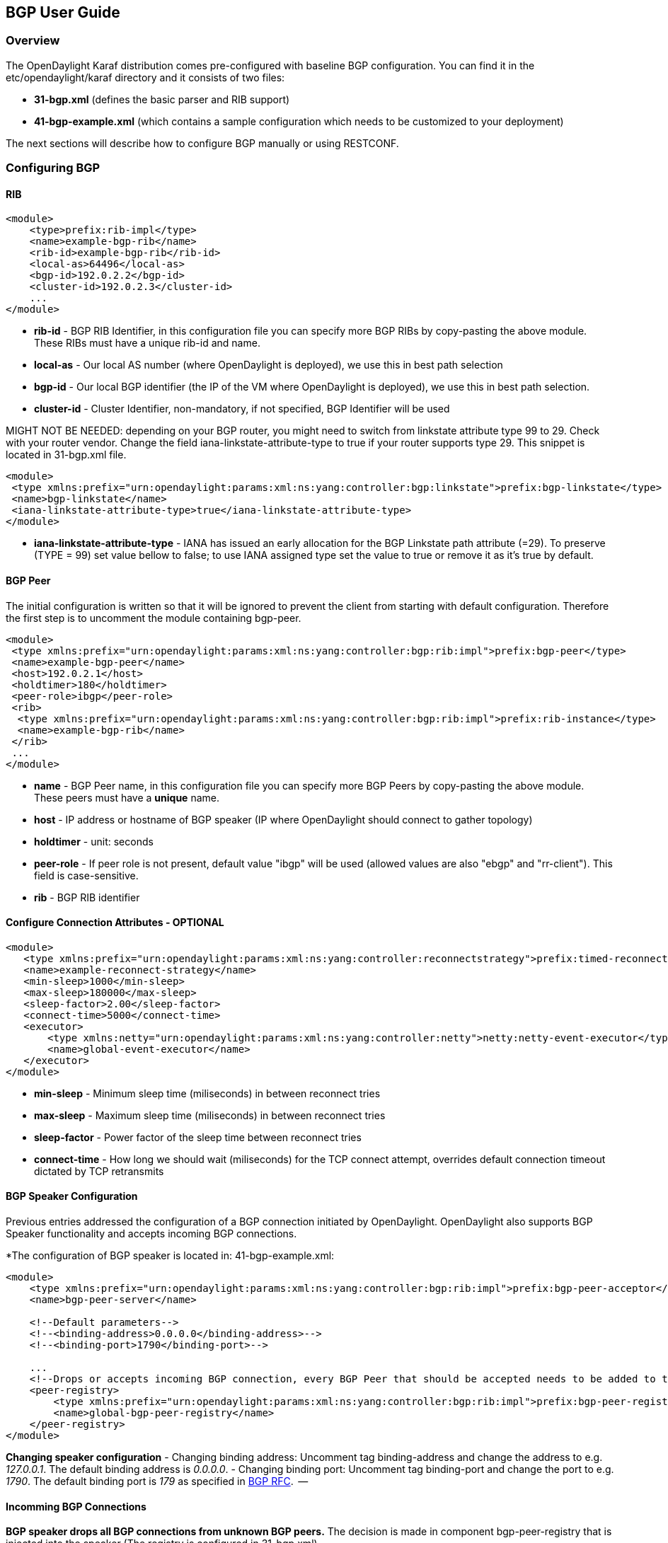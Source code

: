 == BGP User Guide ==

=== Overview ===
The OpenDaylight Karaf distribution comes pre-configured with baseline BGP
configuration. You can find it in the etc/opendaylight/karaf directory and it
consists of two files:

- *31-bgp.xml* (defines the basic parser and RIB support)
- *41-bgp-example.xml* (which contains a sample configuration which needs to be
  customized to your deployment)

The next sections will describe how to configure BGP manually or using RESTCONF.

=== Configuring BGP ===

==== RIB ====
[source,xml]
----
<module>
    <type>prefix:rib-impl</type>
    <name>example-bgp-rib</name>
    <rib-id>example-bgp-rib</rib-id>
    <local-as>64496</local-as>
    <bgp-id>192.0.2.2</bgp-id>
    <cluster-id>192.0.2.3</cluster-id>
    ...
</module>
----

- *rib-id* - BGP RIB Identifier, in this configuration file you can specify more BGP RIBs by
copy-pasting the above module. These RIBs must have a unique rib-id and name.
- *local-as* - Our local AS number (where OpenDaylight is deployed), we use this in best path selection
- *bgp-id* - Our local BGP identifier (the IP of the VM where OpenDaylight is deployed),
we use this in best path selection.
- *cluster-id* - Cluster Identifier, non-mandatory, if not specified, BGP Identifier will be used

MIGHT NOT BE NEEDED: depending on your BGP router, you might need to switch from
linkstate attribute type 99 to 29. Check with your router vendor. Change the
field iana-linkstate-attribute-type to true if your router supports type 29.
This snippet is located in 31-bgp.xml file.

[source,xml]
----
<module>
 <type xmlns:prefix="urn:opendaylight:params:xml:ns:yang:controller:bgp:linkstate">prefix:bgp-linkstate</type>
 <name>bgp-linkstate</name>
 <iana-linkstate-attribute-type>true</iana-linkstate-attribute-type>
</module>
----

- *iana-linkstate-attribute-type* - IANA has issued an early allocation for the
BGP Linkstate path attribute (=29). To preserve (TYPE = 99) set value bellow
to false; to use IANA assigned type set the value to true or remove it as it's true by default.

==== BGP Peer ====

The initial configuration is written so that it will be ignored to prevent the
client from starting with default configuration. Therefore the first step is to
uncomment the module containing bgp-peer.

[source,xml]
----
<module>
 <type xmlns:prefix="urn:opendaylight:params:xml:ns:yang:controller:bgp:rib:impl">prefix:bgp-peer</type>
 <name>example-bgp-peer</name>
 <host>192.0.2.1</host>
 <holdtimer>180</holdtimer>
 <peer-role>ibgp</peer-role>
 <rib>
  <type xmlns:prefix="urn:opendaylight:params:xml:ns:yang:controller:bgp:rib:impl">prefix:rib-instance</type>
  <name>example-bgp-rib</name>
 </rib>
 ...
</module>
----

- *name* - BGP Peer name, in this configuration file you can specify more BGP Peers by copy-pasting the above module. These peers must have a *unique* name.
- *host* - IP address or hostname of BGP speaker (IP where OpenDaylight should connect to gather topology)
- *holdtimer* - unit: seconds
- *peer-role* - If peer role is not present, default value "ibgp" will be used (allowed values are also "ebgp" and "rr-client"). This field is case-sensitive.
- *rib* - BGP RIB identifier

==== Configure Connection Attributes - OPTIONAL ====

[source,xml]
----
<module>
   <type xmlns:prefix="urn:opendaylight:params:xml:ns:yang:controller:reconnectstrategy">prefix:timed-reconnect-strategy</type>
   <name>example-reconnect-strategy</name>
   <min-sleep>1000</min-sleep>
   <max-sleep>180000</max-sleep>
   <sleep-factor>2.00</sleep-factor>
   <connect-time>5000</connect-time>
   <executor>
       <type xmlns:netty="urn:opendaylight:params:xml:ns:yang:controller:netty">netty:netty-event-executor</type>
       <name>global-event-executor</name>
   </executor>
</module>
----

- *min-sleep* - Minimum sleep time (miliseconds) in between reconnect tries
- *max-sleep* - Maximum sleep time (miliseconds) in between reconnect tries
- *sleep-factor* - Power factor of the sleep time between reconnect tries
- *connect-time* - How long we should wait (miliseconds) for the TCP connect
attempt, overrides default connection timeout dictated by TCP retransmits


==== BGP Speaker Configuration ====

Previous entries addressed the configuration of a BGP connection initiated by
OpenDaylight. OpenDaylight also supports BGP Speaker functionality and accepts
incoming BGP connections.

*The configuration of BGP speaker is located in: 41-bgp-example.xml:

[source,xml]
----
<module>
    <type xmlns:prefix="urn:opendaylight:params:xml:ns:yang:controller:bgp:rib:impl">prefix:bgp-peer-acceptor</type>
    <name>bgp-peer-server</name>

    <!--Default parameters-->
    <!--<binding-address>0.0.0.0</binding-address>-->
    <!--<binding-port>1790</binding-port>-->

    ...
    <!--Drops or accepts incoming BGP connection, every BGP Peer that should be accepted needs to be added to this registry-->
    <peer-registry>
        <type xmlns:prefix="urn:opendaylight:params:xml:ns:yang:controller:bgp:rib:impl">prefix:bgp-peer-registry</type>
        <name>global-bgp-peer-registry</name>
    </peer-registry>
</module>
----

*Changing speaker configuration*
- Changing binding address: Uncomment tag binding-address and change the address to e.g. _127.0.0.1_. The default binding address is _0.0.0.0_.
- Changing binding port: Uncomment tag binding-port and change the port to e.g.
  _1790_. The default binding port is _179_ as specified in link:http://tools.ietf.org/html/rfc4271[BGP RFC].  --

==== Incomming BGP Connections ====

*BGP speaker drops all BGP connections from unknown BGP peers.* The decision is
made in component bgp-peer-registry that is injected into the speaker (The
registry is configured in 31-bgp.xml).

To add BGP Peer configuration into the registry, it is necessary to configure
regular BGP peer just like in example in 41-bgp-example.xml. Notice that the
BGP peer depends on the same bgp-peer-registry as bgp-speaker:

[source,xml]
----
<module>
    <type xmlns:prefix="urn:opendaylight:params:xml:ns:yang:controller:bgp:rib:impl">prefix:bgp-peer</type>
    <name>example-bgp-peer</name>
    <host>192.0.2.1</host>
    ...
    <peer-registry>
        <type xmlns:prefix="urn:opendaylight:params:xml:ns:yang:controller:bgp:rib:impl">prefix:bgp-peer-registry</type>
        <name>global-bgp-peer-registry</name>
    </peer-registry>
    ...
</module>
----

The BGP peer registers itself into the registry, which allows incoming BGP
connections handled by the bgp-speaker. (Config attribute peer-registry is
optional for now to preserve backwards compatibility). With this configuration,
the connection to 192.0.2.1 is initiated by OpenDaylight but will also be accepted from
192.0.2.1. In case both connections are being established, only one of them
will be preserved and the other will be dropped. The connection initiated from
device with lower bgp id will be dropped by the registry.  Each BGP peer must
be configured in its own module. Note, that the name of the module needs to be
unique, so if you are configuring more peers, when changing the *host*, change
also the *name*.
There is a way to configure the peer only for incoming connections (The
connection will not be initiated by the OpenDaylight, OpenDaylight will only wait for incoming
connection from the peer. The peer is identified by its IP address). To
configure peer only for incoming connection add attribute initiate-connection
to peer's configuration:

[source,xml]
----
<module>
    <type xmlns:prefix="urn:opendaylight:params:xml:ns:yang:controller:bgp:rib:impl">prefix:bgp-peer</type>
    <name>example-bgp-peer</name>
    <host>192.0.2.1</host>                         // IP address or hostname of the speaker
    <holdtimer>180</holdtimer>
    <initiate-connection>false</initiate-connection>  // Connection will not be initiated by ODL
    ...
</module>
----

- *initiate-connection* - if set to false OpenDaylight will not initiate connection to this peer. Default value is true for all peers.

==== BGP Application Peer  ====

A BGP speaker needs to register all peers that can be connected to it (meaning if
a BGP peer is not configured, the connection with OpenDaylight won't be
successful). As a first step, configure RIB. Then, instead of configuring
regular peer, configure this application peer, with its own application RIB.
Change the value in bold bgp-peer-id which is your local BGP-ID that will be
used in BGP Best Path Selection algorithm.

[source,xml]
----
<module>
 <type xmlns:x="urn:opendaylight:params:xml:ns:yang:controller:bgp:rib:impl">x:bgp-application-peer</type>
 <name>example-bgp-peer-app</name>
 <bgp-peer-id>10.25.1.9</bgp-peer-id>
 <target-rib>
  <type xmlns:x="urn:opendaylight:params:xml:ns:yang:controller:bgp:rib:impl">x:rib-instance</type>
  <name>example-bgp-rib</name>
 </target-rib>
 <application-rib-id>example-app-rib</application-rib-id>
 ...
</module>
----

- *bgp-peer-id* - Our local BGP identifier (the IP of the VM where OpenDaylight is deployed), we use this in best path selection
- *target-rib* - RIB ID of existing RIB where the data should be transferred
- *application-rib-id* - RIB ID of local application RIB (all the routes that you put to OpenDaylight will be displayed here)

//TODO: internal link to Populate RIB
//To populate RIB use 

//TODO: internal jump to section?
//In order to get routes advertised to other peers, you have to also configure the peers, as described in section BGP Peer 

=== Configuration through RESTCONF ===

Another method to configure BGP is dynamically through RESTCONF. Before you
start, make sure, you've completed steps 1-5 in Installation Guide. Instead of
restarting Karaf, install another feature, that provides you the access to
'restconf/config/' URLs.

feature:install odl-netconf-connector-all

To check what modules you have currently configured, check following link:
http://localhost:8181/restconf/config/network-topology:network-topology/topology/topology-netconf/node/controller-config/yang-ext:mount/config:modules/
This URL is also used to POST new configuration. If you want to change any
other configuration that is listed here, make sure you include the correct
namespaces. RESTCONF will tell you if some namespace is wrong.

To update  an existing configuration use *PUT* and give the full path to the element you  wish to update.

It is vital that you respect the order of steps described in user guide.

==== RIB ====

First, configure RIB. This module is already present in the configuration,
therefore we change only the parameters we need. In this case, it's
*bgp-rib-id* and *local-as*.

*URL:* _
_http://127.0.0.1:8181/restconf/config/network-topology:network-topology/topology/topology-netconf/node/controller-config/yang-ext:mount/config:modules/module/odl-bgp-rib-impl-cfg:rib-impl/example-bgp-rib_

*PUT:*
[source,xml]
----
<module xmlns="urn:opendaylight:params:xml:ns:yang:controller:config">
 <type xmlns:x="urn:opendaylight:params:xml:ns:yang:controller:bgp:rib:impl">x:rib-impl</type>
 <name>example-bgp-rib</name>
 <session-reconnect-strategy xmlns="urn:opendaylight:params:xml:ns:yang:controller:bgp:rib:impl">
  <type xmlns:x="urn:opendaylight:params:xml:ns:yang:controller:protocol:framework">x:reconnect-strategy-factory</type>
  <name>example-reconnect-strategy-factory</name>
 </session-reconnect-strategy>
 <rib-id xmlns="urn:opendaylight:params:xml:ns:yang:controller:bgp:rib:impl">example-bgp-rib</rib-id>
 <extensions xmlns="urn:opendaylight:params:xml:ns:yang:controller:bgp:rib:impl">
  <type xmlns:x="urn:opendaylight:params:xml:ns:yang:controller:bgp:rib:spi">x:extensions</type>
  <name>global-rib-extensions</name>
 </extensions>
 <codec-tree-factory xmlns="urn:opendaylight:params:xml:ns:yang:controller:bgp:rib:impl">
  <type xmlns:x="urn:opendaylight:params:xml:ns:yang:controller:md:sal:binding">x:binding-codec-tree-factory</type>
  <name>runtime-mapping-singleton</name>
 </codec-tree-factory>
 <tcp-reconnect-strategy xmlns="urn:opendaylight:params:xml:ns:yang:controller:bgp:rib:impl">
  <type xmlns:x="urn:opendaylight:params:xml:ns:yang:controller:protocol:framework">x:reconnect-strategy-factory</type>
  <name>example-reconnect-strategy-factory</name>
 </tcp-reconnect-strategy>
 <data-provider xmlns="urn:opendaylight:params:xml:ns:yang:controller:bgp:rib:impl">
  <type xmlns:x="urn:opendaylight:params:xml:ns:yang:controller:md:sal:binding">x:binding-async-data-broker</type>
  <name>pingpong-binding-data-broker</name>
 </data-provider>
 <local-as xmlns="urn:opendaylight:params:xml:ns:yang:controller:bgp:rib:impl">64496</local-as>
 <bgp-dispatcher xmlns="urn:opendaylight:params:xml:ns:yang:controller:bgp:rib:impl">
  <type>bgp-dispatcher</type>
  <name>global-bgp-dispatcher</name>
 </bgp-dispatcher>
 <dom-data-provider xmlns="urn:opendaylight:params:xml:ns:yang:controller:bgp:rib:impl">
  <type xmlns:x="urn:opendaylight:params:xml:ns:yang:controller:md:sal:dom">x:dom-async-data-broker</type>
  <name>pingpong-broker</name>
 </dom-data-provider>
 <local-table xmlns="urn:opendaylight:params:xml:ns:yang:controller:bgp:rib:impl">
  <type>bgp-table-type</type>
  <name>ipv4-unicast</name>
 </local-table>
 <local-table xmlns="urn:opendaylight:params:xml:ns:yang:controller:bgp:rib:impl">
  <type>bgp-table-type</type>
  <name>ipv6-unicast</name>
 </local-table>
 <local-table xmlns="urn:opendaylight:params:xml:ns:yang:controller:bgp:rib:impl">
  <type>bgp-table-type</type>
  <name>linkstate</name>
 </local-table>
 <local-table xmlns="urn:opendaylight:params:xml:ns:yang:controller:bgp:rib:impl">
  <type>bgp-table-type</type>
  <name>flowspec</name>
 </local-table>
 <bgp-rib-id xmlns="urn:opendaylight:params:xml:ns:yang:controller:bgp:rib:impl">192.0.2.2</bgp-rib-id>
</module>
----

IMPORTANT: MIGHT NOT BE NEEDED depending on your BGP router, you might need a
switch from linkstate attribute type 99 to 29. Check with your router vendor.
Switch the field to true if your router supports type 29.

*URL:* _http://127.0.0.1:8181/restconf/config/network-topology:network-topology/topology/topology-netconf/node/controller-config/yang-ext:mount/config:modules/module/odl-bgp-linkstate-cfg:bgp-linkstate/bgp-linkstate_

*PUT:*
[source,xml]
----
<module xmlns="urn:opendaylight:params:xml:ns:yang:controller:config">
 <type xmlns:x="urn:opendaylight:params:xml:ns:yang:controller:bgp:linkstate">x:bgp-linkstate</type>
 <name>bgp-linkstate</name>
 <iana-linkstate-attribute-type xmlns="urn:opendaylight:params:xml:ns:yang:controller:bgp:linkstate">true</iana-linkstate-attribute-type>
</module>
----

==== BGP Peer ====

We also need to add new module to configuration (bgp-peer). In this case, the
whole module needs to be configured. Please change values *host*, *holdtimer*
and *peer-role* (if necessary).

.*POST:*

[source,xml]
----
<module xmlns="urn:opendaylight:params:xml:ns:yang:controller:config">
 <type xmlns:x="urn:opendaylight:params:xml:ns:yang:controller:bgp:rib:impl">x:bgp-peer</type>
 <name>example-bgp-peer</name>
 <host xmlns="urn:opendaylight:params:xml:ns:yang:controller:bgp:rib:impl">192.0.2.1</host>
 <holdtimer xmlns="urn:opendaylight:params:xml:ns:yang:controller:bgp:rib:impl">180</holdtimer>
 <peer-role xmlns="urn:opendaylight:params:xml:ns:yang:controller:bgp:rib:impl">ibgp</peer-role>
 <rib xmlns"urn:opendaylight:params:xml:ns:yang:controller:bgp:rib:impl">
  <type xmlns:x="urn:opendaylight:params:xml:ns:yang:controller:bgp:rib:impl">x:rib-instance</type>
  <name>example-bgp-rib</name>
 </rib>
 <peer-registry xmlns="urn:opendaylight:params:xml:ns:yang:controller:bgp:rib:impl">
  <type xmlns:x="urn:opendaylight:params:xml:ns:yang:controller:bgp:rib:impl">x:bgp-peer-registry</type>
  <name>global-bgp-peer-registry</name>
 </peer-registry>
 <advertized-table xmlns="urn:opendaylight:params:xml:ns:yang:controller:bgp:rib:impl">
  <type xmlns:x="urn:opendaylight:params:xml:ns:yang:controller:bgp:rib:impl">x:bgp-table-type</type>
  <name>ipv4-unicast</name>
 </advertized-table>
 <advertized-table xmlns="urn:opendaylight:params:xml:ns:yang:controller:bgp:rib:impl">
  <type xmlns:x="urn:opendaylight:params:xml:ns:yang:controller:bgp:rib:impl">x:bgp-table-type</type>
  <name>ipv6-unicast</name>
 </advertized-table>
 <advertized-table xmlns="urn:opendaylight:params:xml:ns:yang:controller:bgp:rib:impl">
  <type xmlns:x="urn:opendaylight:params:xml:ns:yang:controller:bgp:rib:impl">x:bgp-table-type</type>
  <name>linkstate</name>
 </advertized-table>
 <advertized-table xmlns="urn:opendaylight:params:xml:ns:yang:controller:bgp:rib:impl">
  <type xmlns:x="urn:opendaylight:params:xml:ns:yang:controller:bgp:rib:impl">x:bgp-table-type</type>
  <name>ipv4-flowspec</name>
 </advertized-table>
</module>
----

This is all necessary information that you need to get ODL connect to your speaker.

==== BGP Application Peer ====

Change the value *bgp-peer-id* which is your local BGP ID that will be used in
BGP Best Path Selection algorithm.

.*POST:*
[source,xml]
----
<module xmlns="urn:opendaylight:params:xml:ns:yang:controller:config">
 <type xmlns:x="urn:opendaylight:params:xml:ns:yang:controller:bgp:rib:impl">x:bgp-application-peer</type>
 <name>example-bgp-peer-app</name>
 <bgp-peer-id xmlns="urn:opendaylight:params:xml:ns:yang:controller:bgp:rib:impl">10.25.1.9</bgp-peer-id> <!-- Your local BGP-ID that will be used in BGP Best Path Selection algorithm -->
 <target-rib xmlns="urn:opendaylight:params:xml:ns:yang:controller:bgp:rib:impl">
  <type xmlns:x="urn:opendaylight:params:xml:ns:yang:controller:bgp:rib:impl">x:rib-instance</type>
  <name>example-bgp-rib</name>
  </target-rib>
 <application-rib-id xmlns="urn:opendaylight:params:xml:ns:yang:controller:bgp:rib:impl">example-app-rib</application-rib-id>
 <data-broker xmlns="urn:opendaylight:params:xml:ns:yang:controller:bgp:rib:impl">
  <type xmlns:x="urn:opendaylight:params:xml:ns:yang:controller:md:sal:dom">x:dom-async-data-broker</type>
  <name>pingpong-broker</name>
 </data-broker>
</module>
----

=== Tutorials ===

==== Viewing BGP Topology ====

This section summarizes how data from BGP can be viewed through RESTCONF. Currently it is the only way to view the data.

===== Network Topology View =====

Basic URL for network topology is *http://localhost:8181/restconf/operational/network-topology:network-topology/* .

If BGP is configured properly, it should display output similar to this one:

[source,xml]
----
<network-topology>
 <topology>
  <topology-id>pcep-topology</topology-id>
  <topology-types>
   <topology-pcep/>
  </topology-types>
 </topology>
 <topology>
  <server-provided>true</server-provided>
  <topology-id>example-ipv4-topology</topology-id>
  <topology-types/>
 </topology>
 <topology>
  <server-provided>true</server-provided>
  <topology-id>example-linkstate-topology</topology-id>
  <topology-types/>
 </topology>
</network-topology>
----

BGP data as were sent from BGP speaker are listed in three topologies (if all three are configured):

*example-linkstate-topology* - displays links and nodes advertised through linkstate Update messages

http://localhost:8181/restconf/operational/network-topology:network-topology/topology/example-linkstate-topology

*example-ipv4-topology* - display Ipv4 adresses of nodes in the topology

http://localhost:8181/restconf/operational/network-topology:network-topology/topology/example-ipv4-topology

*example-ipv6-topology* - display Ipv6 adresses of nodes in the topology

http://localhost:8181/restconf/operational/network-topology:network-topology/topology/example-ipv6-topology

===== Route Information Base (RIB) View =====

Another view of BGP data is through *BGP RIBs*, located here:

http://localhost:8181/restconf/operational/bgp-rib:bgp-rib/

There are multiple RIBs configured:

- AdjRibsIn (per Peer) : Adjacency RIBs In, BGP routes as they come from BGP Peer
- EffectiveRib (per Peer) : BGP routes after applying Import policies
- LocRib (per RIB) : Local RIB, BGP routes from all peers
- AdjRibsOut (per Peer) : BGP routes that will be advertizes, after applying Export policies

his is how the empty output looks like, when address families for IPv4 Unicast, IPv6 Unicast, IPv4 Flowspec, IPv6 Flowspec, IPv4 Labeled Unicast and Linkstate were configured: 

[source,xml]
----
<loc-rib xmlns="urn:opendaylight:params:xml:ns:yang:bgp-rib">
  <tables>
    <afi xmlns:x="urn:opendaylight:params:xml:ns:yang:bgp-types">x:ipv6-address-family</afi>
    <safi xmlns:x="urn:opendaylight:params:xml:ns:yang:bgp-types">x:unicast-subsequent-address-family</safi>
    <attributes>
      <uptodate>false</uptodate>
    </attributes>
    <ipv6-routes xmlns="urn:opendaylight:params:xml:ns:yang:bgp-inet">
    </ipv6-routes>
  </tables>
  <tables>
    <afi xmlns:x="urn:opendaylight:params:xml:ns:yang:bgp-types">x:ipv4-address-family</afi>
    <safi xmlns:x="urn:opendaylight:params:xml:ns:yang:bgp-types">x:unicast-subsequent-address-family</safi>
    <attributes>
      <uptodate>false</uptodate>
    </attributes>
    <ipv4-routes xmlns="urn:opendaylight:params:xml:ns:yang:bgp-inet">
    </ipv4-routes>
  </tables>
  <tables>
    <afi xmlns:x="urn:opendaylight:params:xml:ns:yang:bgp-types">x:ipv4-address-family</afi>
    <safi xmlns:x="urn:opendaylight:params:xml:ns:yang:bgp-flowspec">x:flowspec-subsequent-address-family</safi>
    <attributes>
      <uptodate>false</uptodate>
    </attributes>
    <flowspec-routes xmlns="urn:opendaylight:params:xml:ns:yang:bgp-flowspec">
    </flowspec-routes>
  </tables>
  <tables>
    <afi xmlns:x="urn:opendaylight:params:xml:ns:yang:bgp-types">x:ipv6-address-family</afi>
    <safi xmlns:x="urn:opendaylight:params:xml:ns:yang:bgp-flowspec">x:flowspec-subsequent-address-family</safi>
    <attributes>
      <uptodate>false</uptodate>
    </attributes>
    <flowspec-ipv6-routes xmlns="urn:opendaylight:params:xml:ns:yang:bgp-flowspec">
    </flowspec-ipv6-routes>
  </tables>
  <tables>
    <afi xmlns:x="urn:opendaylight:params:xml:ns:yang:bgp-types">x:ipv4-address-family</afi>
    <safi xmlns:x="urn:opendaylight:params:xml:ns:yang:bgp-labeled-unicast">x:labeled-unicast-subsequent-address-family</safi>
    <attributes>
      <uptodate>false</uptodate>
    </attributes>
    <labeled-unicast-routes xmlns="urn:opendaylight:params:xml:ns:yang:bgp-labeled-unicast">
    </labeled-unicast-routes>
  </tables>
  <tables>
    <afi xmlns:x="urn:opendaylight:params:xml:ns:yang:bgp-linkstate">x:linkstate-address-family</afi>
    <safi xmlns:x="urn:opendaylight:params:xml:ns:yang:bgp-linkstate">x:linkstate-subsequent-address-family</safi>
    <attributes>
      <uptodate>false</uptodate>
    </attributes>
    <linkstate-routes xmlns="urn:opendaylight:params:xml:ns:yang:bgp-linkstate">
    </linkstate-routes>
  </tables>
</loc-rib>
----

You can see details for each AFI by expanding the RESTCONF link:

*IPv4 Unicast* : http://localhost:8181/restconf/operational/bgp-rib:bgp-rib/rib/example-bgp-rib/loc-rib/tables/bgp-types:ipv4-address-family/bgp-types:unicast-subsequent-address-family/ipv4-routes

*IPv6 Unicast* : http://localhost:8181/restconf/operational/bgp-rib:bgp-rib/rib/example-bgp-rib/loc-rib/tables/bgp-types:ipv6-address-family/bgp-types:unicast-subsequent-address-family/ipv6-routes

*IPv4 Labeled Unicast* : http://localhost:8181/restconf/operational/bgp-rib:bgp-rib/rib/example-bgp-rib/loc-rib/tables/bgp-types:ipv4-address-family/bgp-labeled-unicast:labeled-unicast-subsequent-address-family/bgp-labeled-unicast:labeled-unicast-routes

*IPv4 Flowspec* : http://localhost:8181/restconf/operational/bgp-rib:bgp-rib/rib/example-bgp-rib/loc-rib/tables/bgp-types:ipv4-address-family/bgp-flowspec:flowspec-subsequent-address-family/bgp-flowspec:flowspec-routes

*IPv6 Flowspec* : http://localhost:8181/restconf/operational/bgp-rib:bgp-rib/rib/example-bgp-rib/loc-rib/tables/bgp-types:ipv6-address-family/bgp-flowspec:flowspec-subsequent-address-family/bgp-flowspec:flowspec-ipv6-routes

*Linkstate* : http://localhost:8181/restconf/operational/bgp-rib:bgp-rib/rib/example-bgp-rib/loc-rib/tables/bgp-linkstate:linkstate-address-family/bgp-linkstate:linkstate-subsequent-address-family/linkstate-routes

==== Populate RIB ====

If your peer is configured, you can populate the RIB by making following POST call to RESTCONF:

===== IPv4 Unicast =====

*Add route:*

*URL:*  http://localhost:8181/restconf/config/bgp-rib:application-rib/example-app-rib/tables/bgp-types:ipv4-address-family/bgp-types:unicast-subsequent-address-family/bgp-inet:ipv4-routes/

- where example-app-rib is your application RIB id (that you specified in the configuration) and tables specifies AFI and SAFI of the data that you want to add.

*Method:* POST

*Content-Type:* application/xml

[source,xml]
----
 <?xml version="1.0" encoding="UTF-8" standalone="no"?>
  <ipv4-route xmlns="urn:opendaylight:params:xml:ns:yang:bgp-inet">
   <prefix>1.1.1.1/32</prefix>
   <attributes>
    <ipv4-next-hop>
     <global>199.20.160.41</global>
    </ipv4-next-hop><as-path/>
    <multi-exit-disc>
     <med>0</med>
    </multi-exit-disc>
    <local-pref>
     <pref>100</pref>
    </local-pref>
    <originator-id>
     <originator>41.41.41.41</originator>
    </originator-id>
    <origin>
     <value>igp</value>
    </origin>
    <cluster-id>
     <cluster>40.40.40.40</cluster>
    </cluster-id>
   </attributes>
  </ipv4-route>
----

The request results in *204 No content*. This is expected.

*Delete route:*

*URL:*  http://localhost:8181/restconf/config/bgp-rib:application-rib/example-app-rib/tables/bgp-types:ipv4-address-family/bgp-types:unicast-subsequent-address-family/bgp-inet:ipv4-routes/bgp-inet:ipv4-route/<route-id>

*Method:* DELETE

===== IPv6 Unicast =====

*Add route:*

*URL:* http://localhost:8181/restconf/config/bgp-rib:application-rib/example-app-rib/tables/bgp-types:ipv6-address-family/bgp-types:unicast-subsequent-address-family/bgp-inet:ipv6-routes/

*Method:* POST

*Content-Type:* application/xml

[source,xml]
----
  <ipv6-route xmlns="urn:opendaylight:params:xml:ns:yang:bgp-inet">
   <prefix>2001:db8:30::3/128</prefix>
   <attributes>
    <ipv6-next-hop>
     <global>2001:db8:1::6</global>
    </ipv6-next-hop>
    <as-path/>
    <origin>
     <value>egp</value>
    </origin>
   </attributes>
  </ipv6-route>
----

The request results in *204 No content*. This is expected.

*Delete route:*

*URL:*  http://localhost:8181/restconf/config/bgp-rib:application-rib/example-app-rib/tables/bgp-types:ipv6-address-family/bgp-types:unicast-subsequent-address-family/bgp-inet:ipv6-routes/bgp-inet:ipv6-route/<route-id>

*Method:* DELETE

===== IPv4 Labeled Unicast =====

*Add route:*

*URL:* http://localhost:8181/restconf/config/bgp-rib:application-rib/example-app-rib/tables/bgp-types:ipv4-address-family/bgp-labeled-unicast:labeled-unicast-subsequent-address-family/bgp-labeled-unicast:labeled-unicast-routes

*Method:* POST

*Content-Type:* application/xml

[source,xml]
----
  <labeled-unicast-route xmlns="urn:opendaylight:params:xml:ns:yang:bgp-labeled-unicast">
   <route-key>label1</route-key>
   <prefix>1.1.1.1/32</prefix>
   <label-stack>
    <label-value>123</label-value>
   </label-stack>
   <label-stack>
    <label-value>456</label-value>
   </label-stack>
   <label-stack>
    <label-value>342</label-value>
   </label-stack>
   <attributes>
    <ipv4-next-hop>
     <global>199.20.160.41</global>
    </ipv4-next-hop>
    <origin>
     <value>igp</value>
    </origin>
    <as-path/>
    <local-pref>
     <pref>100</pref>
    </local-pref>
   </attributes>
  </labeled-unicast-route>
----

The request results in *204 No content*. This is expected.

*Delete route:*

*URL:*  http://localhost:8181/restconf/config/bgp-rib:application-rib/example-app-rib/tables/bgp-types:ipv4-address-family/bgp-labeled-unicast:labeled-unicast-subsequent-address-family/bgp-labeled-unicast:labeled-unicast-routes/bgp-labeled-unicast:labeled-unicast-route/<route-id>

*Method:* DELETE

===== IPv4 Flowspec =====

*Add route:*

*URL:* http://localhost:8181/restconf/config/bgp-rib:application-rib/example-app-rib/tables/bgp-types:ipv4-address-family/bgp-flowspec:flowspec-subsequent-address-family/bgp-flowspec:flowspec-routes

*Method:* POST

*Content-Type:* application/xml

[source,xml]
----
<flowspec-route xmlns="urn:opendaylight:params:xml:ns:yang:bgp-flowspec">
  <route-key>flow1</route-key>
  <flowspec>
    <destination-prefix>192.168.0.1/32</destination-prefix>
  </flowspec>
  <flowspec>
    <source-prefix>10.0.0.1/32</source-prefix>
  </flowspec>
  <flowspec>
    <protocol-ips>
      <op>equals end-of-list</op>
      <value>6</value>
    </protocol-ips>
  </flowspec>
  <flowspec>
    <ports>
      <op>equals end-of-list</op>
      <value>80</value>
    </ports>
  </flowspec>
  <flowspec>
    <destination-ports>
      <op>greater-than</op>
      <value>8080</value>
    </destination-ports>
    <destination-ports>
      <op>and-bit less-than end-of-list</op>
      <value>8088</value>
    </destination-ports>
  </flowspec>
  <flowspec>
    <source-ports>
      <op>greater-than end-of-list</op>
      <value>1024</value>
    </source-ports>
  </flowspec>
  <flowspec>
    <types>
      <op>equals end-of-list</op>
      <value>0</value>
    </types>
  </flowspec>
  <flowspec>
    <codes>
      <op>equals end-of-list</op>
      <value>0</value>
    </codes>
  </flowspec>
  <flowspec>
    <tcp-flags>
      <op>match end-of-list</op>
      <value>32</value>
    </tcp-flags>
  </flowspec>
  <flowspec>
    <packet-lengths>
      <op>greater-than</op>
      <value>400</value>
    </packet-lengths>
    <packet-lengths>
      <op>and-bit less-than end-of-list</op>
       <value>500</value>
    </packet-lengths>
  </flowspec>
  <flowspec>
    <dscps>
      <op>equals end-of-list</op>
      <value>20</value>
    </dscps>
  </flowspec>
  <flowspec>
    <fragments>
      <op>match end-of-list</op>
      <value>first</value>
    </fragments>
  </flowspec>
  <attributes>
    <origin>
      <value>igp</value>
    </origin>
    <as-path/>
    <local-pref>
      <pref>100</pref>
    </local-pref>
    <extended-communities>
    ....
    </extended-communities>
  </attributes>
</flowspec-route>
----

*Flowspec Extended Communities (Actions):*

[source,xml]
----
  <extended-communities>
    <transitive>true</transitive>
    <traffic-rate-extended-community>
      <informative-as>123</informative-as>
      <local-administrator>AAAAAA==</local-administrator>
    </traffic-rate-extended-community>
  </extended-communities>

  <extended-communities>
    <transitive>true</transitive>
    <traffic-action-extended-community>
      <sample>true</sample>
      <terminal-action>false</terminal-action>
    </traffic-action-extended-community>
  </extended-communities>

  <extended-communities>
    <transitive>true</transitive>
    <redirect-extended-community>
      <global-administrator>123</global-administrator>
      <local-administrator>AAAAew==</local-administrator>
    </redirect-extended-community>
  </extended-communities>

  <extended-communities>
    <transitive>true</transitive>
    <redirect-ipv4>
      <global-administrator>192.168.0.1</global-administrator>
      <local-administrator>12345</local-administrator>
    </redirect-ipv4>
  </extended-communities>

  <extended-communities>
    <transitive>true</transitive>
    <redirect-as4>
      <global-administrator>64495</global-administrator>
      <local-administrator>12345</local-administrator>
    </redirect-as4>
  </extended-communities>

  <extended-communities>
    <transitive>true</transitive>
    <redirect-ip-nh-extended-community>
      <copy>false</false>
    </redirect-ip-nh-extended-community>
  </extended-communities>

  <extended-communities>
    <transitive>true</transitive>
    <traffic-marking-extended-community>
      <global-administrator>20</global-administrator>
    </traffic-marking-extended-community>
  </extended-communities>
----

The request results in *204 No content*. This is expected.

*Delete route:*

*URL:* http://localhost:8181/restconf/config/bgp-rib:application-rib/example-app-rib/tables/bgp-types:ipv4-address-family/bgp-flowspec:flowspec-subsequent-address-family/bgp-flowspec:flowspec-routes/bgp-flowspec:flowspec-route/<route-id>

*Method:* DELETE

===== IPv6 Flowspec =====

*Add route:*

*URL:* http://localhost:8181/restconf/config/bgp-rib:application-rib/example-app-rib/tables/bgp-types:ipv6-address-family/bgp-flowspec:flowspec-subsequent-address-family/bgp-flowspec:flowspec-ipv6-routes

*Method:* POST

*Content-Type:* application/xml

[source,xml]
----
<flowspec-route xmlns="urn:opendaylight:params:xml:ns:yang:bgp-flowspec">
  <route-key>flow-v6</route-key>
  <flowspec>
    <destination-prefix>2001:db8:30::3/128</destination-prefix>
  </flowspec>
  <flowspec>
    <source-prefix>2001:db8:31::3/128</source-prefix>
  </flowspec>
  <flowspec>
    <flow-label>
      <op>equals end-of-list</op>
      <value>1</value>
    </flow-label>
  </flowspec>
  <attributes>
    <extended-communities>
      <redirect-ipv6>
        <global-administrator>2001:db8:1::6</global-administrator>
        <local-administrator>12345</local-administrator>
      </redirect-ipv6>
    </extended-communities>
    <origin>
      <value>igp</value>
    </origin>
    <as-path/>
    <local-pref>
      <pref>100</pref>
    </local-pref>
  </attributes>
</flowspec-route>
----

The request results in *204 No content*. This is expected.

*Delete route:*

*URL:* http://localhost:8181/restconf/config/bgp-rib:application-rib/example-app-rib/tables/bgp-types:ipv6-address-family/bgp-flowspec:flowspec-subsequent-address-family/bgp-flowspec:flowspec-ipv6-routes/bgp-flowspec:flowspec-route/<route-id>

*Method:* DELETE